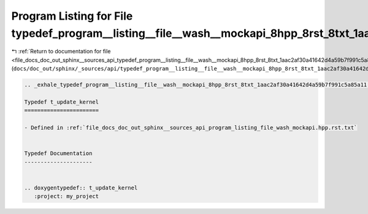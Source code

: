 
.. _program_listing_file_docs_doc_out_sphinx__sources_api_typedef_program__listing__file__wash__mockapi_8hpp_8rst_8txt_1aac2af30a41642d4a59b7f991c5a85a11.rst.txt:

Program Listing for File typedef_program__listing__file__wash__mockapi_8hpp_8rst_8txt_1aac2af30a41642d4a59b7f991c5a85a11.rst.txt
================================================================================================================================

|exhale_lsh| :ref:`Return to documentation for file <file_docs_doc_out_sphinx__sources_api_typedef_program__listing__file__wash__mockapi_8hpp_8rst_8txt_1aac2af30a41642d4a59b7f991c5a85a11.rst.txt>` (``docs/doc_out/sphinx/_sources/api/typedef_program__listing__file__wash__mockapi_8hpp_8rst_8txt_1aac2af30a41642d4a59b7f991c5a85a11.rst.txt``)

.. |exhale_lsh| unicode:: U+021B0 .. UPWARDS ARROW WITH TIP LEFTWARDS

.. code-block:: cpp

   .. _exhale_typedef_program__listing__file__wash__mockapi_8hpp_8rst_8txt_1aac2af30a41642d4a59b7f991c5a85a11:
   
   Typedef t_update_kernel
   =======================
   
   - Defined in :ref:`file_docs_doc_out_sphinx__sources_api_program_listing_file_wash_mockapi.hpp.rst.txt`
   
   
   Typedef Documentation
   ---------------------
   
   
   .. doxygentypedef:: t_update_kernel
      :project: my_project

